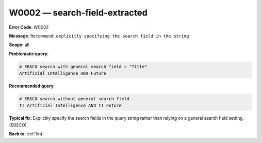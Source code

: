 .. _W0002:

W0002 — search-field-extracted
==============================

**Error Code**: W0002

**Message**: ``Recommend explicitly specifying the search field in the string``

**Scope**: all

**Problematic query**:


.. code-block:: text

    # EBSCO search with general search field = "Title"
    Artificial Intelligence AND Future

**Recommended query**:

.. code-block:: text

    # EBSCO search without general search field
    TI Artificial Intelligence AND TI Future

**Typical fix**: Explicitly specify the search fields in the query string rather than relying on a general search field setting. (EBSCO)

**Back to**: :ref:`lint`
